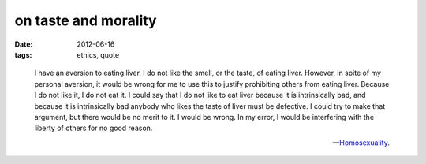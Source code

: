 on taste and morality
=====================

:date: 2012-06-16
:tags: ethics, quote

..

    I have an aversion to eating liver. I do not like the smell, or the
    taste, of eating liver. However, in spite of my personal aversion,
    it would be wrong for me to use this to justify prohibiting others
    from eating liver. Because I do not like it, I do not eat it. I
    could say that I do not like to eat liver because it is
    intrinsically bad, and because it is intrinsically bad anybody who
    likes the taste of liver must be defective. I could try to make that
    argument, but there would be no merit to it. I would be wrong. In my
    error, I would be interfering with the liberty of others for no good
    reason.

    -- Homosexuality__.


__ http://atheistethicist.blogspot.com/2005/11/homosexuality.html
